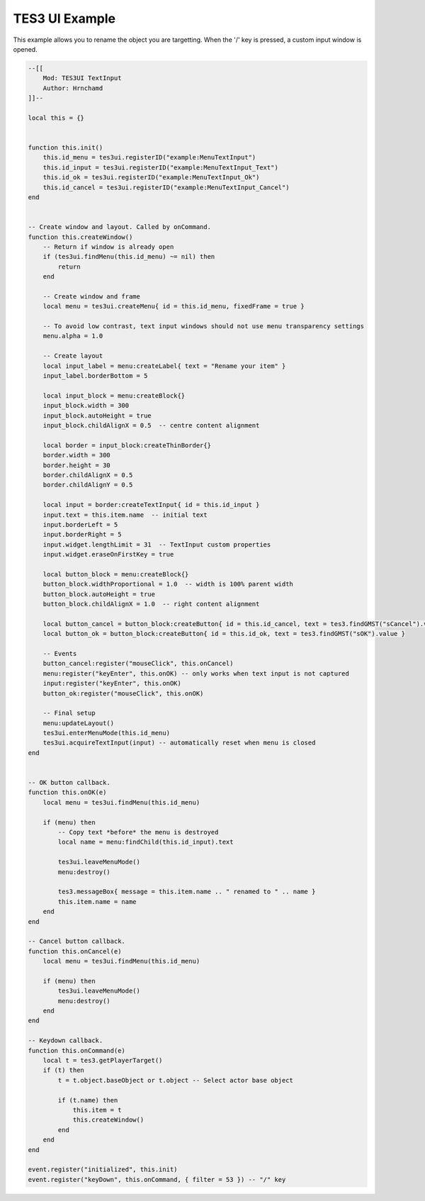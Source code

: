 
TES3 UI Example
========================================================

This example allows you to rename the object you are targetting. When the '/' key is pressed, a custom input window is opened.

.. code-block:: lua

    --[[
        Mod: TES3UI TextInput
        Author: Hrnchamd
    ]]--

    local this = {}


    function this.init()
        this.id_menu = tes3ui.registerID("example:MenuTextInput")
        this.id_input = tes3ui.registerID("example:MenuTextInput_Text")
        this.id_ok = tes3ui.registerID("example:MenuTextInput_Ok")
        this.id_cancel = tes3ui.registerID("example:MenuTextInput_Cancel")
    end


    -- Create window and layout. Called by onCommand.
    function this.createWindow()
        -- Return if window is already open
        if (tes3ui.findMenu(this.id_menu) ~= nil) then
            return
        end

        -- Create window and frame
        local menu = tes3ui.createMenu{ id = this.id_menu, fixedFrame = true }

        -- To avoid low contrast, text input windows should not use menu transparency settings
        menu.alpha = 1.0

        -- Create layout
        local input_label = menu:createLabel{ text = "Rename your item" }
        input_label.borderBottom = 5

        local input_block = menu:createBlock{}
        input_block.width = 300
        input_block.autoHeight = true
        input_block.childAlignX = 0.5  -- centre content alignment

        local border = input_block:createThinBorder{}
        border.width = 300
        border.height = 30
        border.childAlignX = 0.5
        border.childAlignY = 0.5

        local input = border:createTextInput{ id = this.id_input }
        input.text = this.item.name  -- initial text
        input.borderLeft = 5
        input.borderRight = 5
        input.widget.lengthLimit = 31  -- TextInput custom properties
        input.widget.eraseOnFirstKey = true

        local button_block = menu:createBlock{}
        button_block.widthProportional = 1.0  -- width is 100% parent width
        button_block.autoHeight = true
        button_block.childAlignX = 1.0  -- right content alignment

        local button_cancel = button_block:createButton{ id = this.id_cancel, text = tes3.findGMST("sCancel").value }
        local button_ok = button_block:createButton{ id = this.id_ok, text = tes3.findGMST("sOK").value }

        -- Events
        button_cancel:register("mouseClick", this.onCancel)
        menu:register("keyEnter", this.onOK) -- only works when text input is not captured
        input:register("keyEnter", this.onOK)
        button_ok:register("mouseClick", this.onOK)

        -- Final setup
        menu:updateLayout()
        tes3ui.enterMenuMode(this.id_menu)
        tes3ui.acquireTextInput(input) -- automatically reset when menu is closed
    end


    -- OK button callback.
    function this.onOK(e)
        local menu = tes3ui.findMenu(this.id_menu)

        if (menu) then
            -- Copy text *before* the menu is destroyed
            local name = menu:findChild(this.id_input).text

            tes3ui.leaveMenuMode()
            menu:destroy()

            tes3.messageBox{ message = this.item.name .. " renamed to " .. name }
            this.item.name = name
        end
    end

    -- Cancel button callback.
    function this.onCancel(e)
        local menu = tes3ui.findMenu(this.id_menu)

        if (menu) then
            tes3ui.leaveMenuMode()
            menu:destroy()
        end
    end

    -- Keydown callback.
    function this.onCommand(e)
        local t = tes3.getPlayerTarget()
        if (t) then
            t = t.object.baseObject or t.object -- Select actor base object

            if (t.name) then
                this.item = t
                this.createWindow()
            end
        end
    end

    event.register("initialized", this.init)
    event.register("keyDown", this.onCommand, { filter = 53 }) -- "/" key